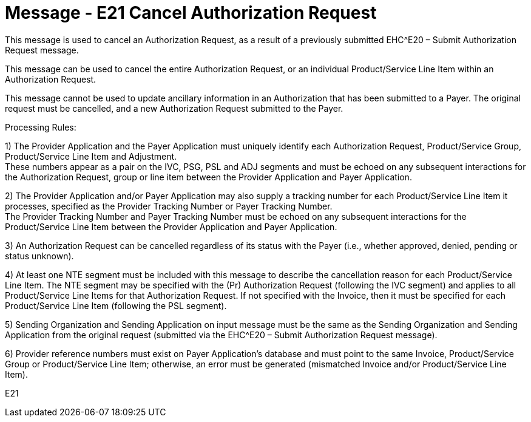 = Message - E21 Cancel Authorization Request
:v291_section: "16.3.11"
:v2_section_name: "EHC^E21 – Cancel Authorization Request (Event E21) "
:generated: "Thu, 01 Aug 2024 15:25:17 -0600"

This message is used to cancel an Authorization Request, as a result of a previously submitted EHC^E20 – Submit Authorization Request message.

This message can be used to cancel the entire Authorization Request, or an individual Product/Service Line Item within an Authorization Request.

This message cannot be used to update ancillary information in an Authorization that has been submitted to a Payer. The original request must be cancelled, and a new Authorization Request submitted to the Payer.

Processing Rules:

{empty}1) The Provider Application and the Payer Application must uniquely identify each Authorization Request, Product/Service Group, Product/Service Line Item and Adjustment. +
These numbers appear as a pair on the IVC, PSG, PSL and ADJ segments and must be echoed on any subsequent interactions for the Authorization Request, group or line item between the Provider Application and Payer Application.

{empty}2) The Provider Application and/or Payer Application may also supply a tracking number for each Product/Service Line Item it processes, specified as the Provider Tracking Number or Payer Tracking Number. +
The Provider Tracking Number and Payer Tracking Number must be echoed on any subsequent interactions for the Product/Service Line Item between the Provider Application and Payer Application.

{empty}3) An Authorization Request can be cancelled regardless of its status with the Payer (i.e., whether approved, denied, pending or status unknown).

{empty}4) At least one NTE segment must be included with this message to describe the cancellation reason for each Product/Service Line Item. The NTE segment may be specified with the (Pr) Authorization Request (following the IVC segment) and applies to all Product/Service Line Items for that Authorization Request. If not specified with the Invoice, then it must be specified for each Product/Service Line Item (following the PSL segment).

{empty}5) Sending Organization and Sending Application on input message must be the same as the Sending Organization and Sending Application from the original request (submitted via the EHC^E20 – Submit Authorization Request message).

{empty}6) Provider reference numbers must exist on Payer Application's database and must point to the same Invoice, Product/Service Group or Product/Service Line Item; otherwise, an error must be generated (mismatched Invoice and/or Product/Service Line Item).

[tabset]
E21



